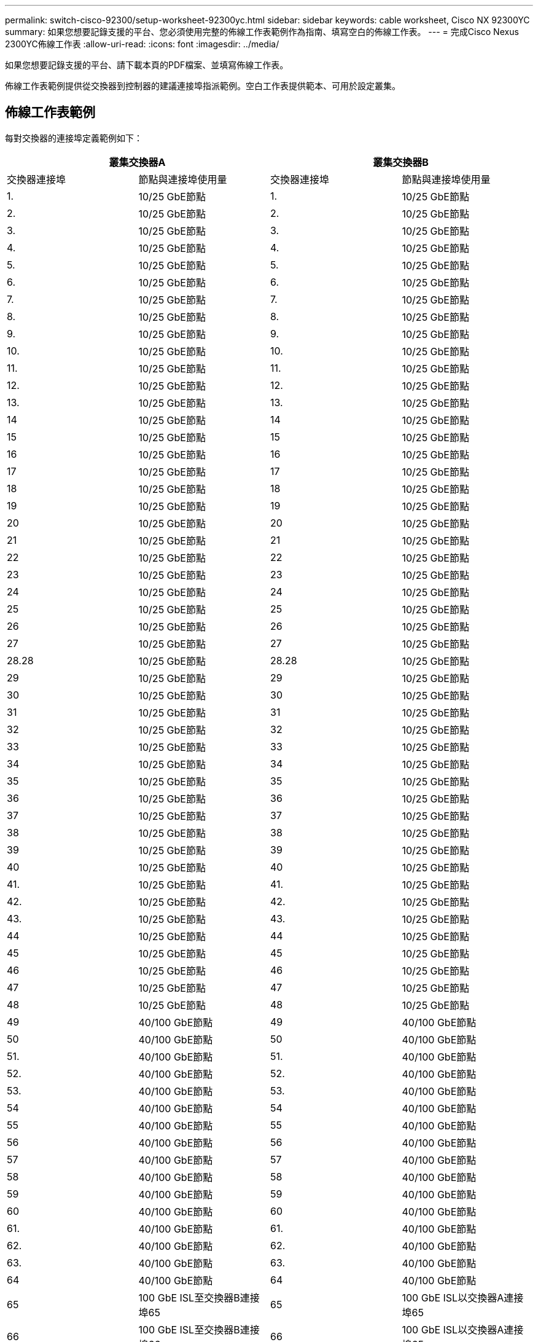 ---
permalink: switch-cisco-92300/setup-worksheet-92300yc.html 
sidebar: sidebar 
keywords: cable worksheet, Cisco NX 92300YC 
summary: 如果您想要記錄支援的平台、您必須使用完整的佈線工作表範例作為指南、填寫空白的佈線工作表。 
---
= 完成Cisco Nexus 2300YC佈線工作表
:allow-uri-read: 
:icons: font
:imagesdir: ../media/


[role="lead"]
如果您想要記錄支援的平台、請下載本頁的PDF檔案、並填寫佈線工作表。

佈線工作表範例提供從交換器到控制器的建議連接埠指派範例。空白工作表提供範本、可用於設定叢集。



== 佈線工作表範例

每對交換器的連接埠定義範例如下：

[cols="1, 1, 1, 1"]
|===
2+| 叢集交換器A 2+| 叢集交換器B 


| 交換器連接埠 | 節點與連接埠使用量 | 交換器連接埠 | 節點與連接埠使用量 


 a| 
1.
 a| 
10/25 GbE節點
 a| 
1.
 a| 
10/25 GbE節點



 a| 
2.
 a| 
10/25 GbE節點
 a| 
2.
 a| 
10/25 GbE節點



 a| 
3.
 a| 
10/25 GbE節點
 a| 
3.
 a| 
10/25 GbE節點



 a| 
4.
 a| 
10/25 GbE節點
 a| 
4.
 a| 
10/25 GbE節點



 a| 
5.
 a| 
10/25 GbE節點
 a| 
5.
 a| 
10/25 GbE節點



 a| 
6.
 a| 
10/25 GbE節點
 a| 
6.
 a| 
10/25 GbE節點



 a| 
7.
 a| 
10/25 GbE節點
 a| 
7.
 a| 
10/25 GbE節點



 a| 
8.
 a| 
10/25 GbE節點
 a| 
8.
 a| 
10/25 GbE節點



 a| 
9.
 a| 
10/25 GbE節點
 a| 
9.
 a| 
10/25 GbE節點



 a| 
10.
 a| 
10/25 GbE節點
 a| 
10.
 a| 
10/25 GbE節點



 a| 
11.
 a| 
10/25 GbE節點
 a| 
11.
 a| 
10/25 GbE節點



 a| 
12.
 a| 
10/25 GbE節點
 a| 
12.
 a| 
10/25 GbE節點



 a| 
13.
 a| 
10/25 GbE節點
 a| 
13.
 a| 
10/25 GbE節點



 a| 
14
 a| 
10/25 GbE節點
 a| 
14
 a| 
10/25 GbE節點



 a| 
15
 a| 
10/25 GbE節點
 a| 
15
 a| 
10/25 GbE節點



 a| 
16
 a| 
10/25 GbE節點
 a| 
16
 a| 
10/25 GbE節點



 a| 
17
 a| 
10/25 GbE節點
 a| 
17
 a| 
10/25 GbE節點



 a| 
18
 a| 
10/25 GbE節點
 a| 
18
 a| 
10/25 GbE節點



 a| 
19
 a| 
10/25 GbE節點
 a| 
19
 a| 
10/25 GbE節點



 a| 
20
 a| 
10/25 GbE節點
 a| 
20
 a| 
10/25 GbE節點



 a| 
21
 a| 
10/25 GbE節點
 a| 
21
 a| 
10/25 GbE節點



 a| 
22
 a| 
10/25 GbE節點
 a| 
22
 a| 
10/25 GbE節點



 a| 
23
 a| 
10/25 GbE節點
 a| 
23
 a| 
10/25 GbE節點



 a| 
24
 a| 
10/25 GbE節點
 a| 
24
 a| 
10/25 GbE節點



 a| 
25
 a| 
10/25 GbE節點
 a| 
25
 a| 
10/25 GbE節點



 a| 
26
 a| 
10/25 GbE節點
 a| 
26
 a| 
10/25 GbE節點



 a| 
27
 a| 
10/25 GbE節點
 a| 
27
 a| 
10/25 GbE節點



 a| 
28.28
 a| 
10/25 GbE節點
 a| 
28.28
 a| 
10/25 GbE節點



 a| 
29
 a| 
10/25 GbE節點
 a| 
29
 a| 
10/25 GbE節點



 a| 
30
 a| 
10/25 GbE節點
 a| 
30
 a| 
10/25 GbE節點



 a| 
31
 a| 
10/25 GbE節點
 a| 
31
 a| 
10/25 GbE節點



 a| 
32
 a| 
10/25 GbE節點
 a| 
32
 a| 
10/25 GbE節點



 a| 
33
 a| 
10/25 GbE節點
 a| 
33
 a| 
10/25 GbE節點



 a| 
34
 a| 
10/25 GbE節點
 a| 
34
 a| 
10/25 GbE節點



 a| 
35
 a| 
10/25 GbE節點
 a| 
35
 a| 
10/25 GbE節點



 a| 
36
 a| 
10/25 GbE節點
 a| 
36
 a| 
10/25 GbE節點



 a| 
37
 a| 
10/25 GbE節點
 a| 
37
 a| 
10/25 GbE節點



 a| 
38
 a| 
10/25 GbE節點
 a| 
38
 a| 
10/25 GbE節點



 a| 
39
 a| 
10/25 GbE節點
 a| 
39
 a| 
10/25 GbE節點



 a| 
40
 a| 
10/25 GbE節點
 a| 
40
 a| 
10/25 GbE節點



 a| 
41.
 a| 
10/25 GbE節點
 a| 
41.
 a| 
10/25 GbE節點



 a| 
42.
 a| 
10/25 GbE節點
 a| 
42.
 a| 
10/25 GbE節點



 a| 
43.
 a| 
10/25 GbE節點
 a| 
43.
 a| 
10/25 GbE節點



 a| 
44
 a| 
10/25 GbE節點
 a| 
44
 a| 
10/25 GbE節點



 a| 
45
 a| 
10/25 GbE節點
 a| 
45
 a| 
10/25 GbE節點



 a| 
46
 a| 
10/25 GbE節點
 a| 
46
 a| 
10/25 GbE節點



 a| 
47
 a| 
10/25 GbE節點
 a| 
47
 a| 
10/25 GbE節點



 a| 
48
 a| 
10/25 GbE節點
 a| 
48
 a| 
10/25 GbE節點



 a| 
49
 a| 
40/100 GbE節點
 a| 
49
 a| 
40/100 GbE節點



 a| 
50
 a| 
40/100 GbE節點
 a| 
50
 a| 
40/100 GbE節點



 a| 
51.
 a| 
40/100 GbE節點
 a| 
51.
 a| 
40/100 GbE節點



 a| 
52.
 a| 
40/100 GbE節點
 a| 
52.
 a| 
40/100 GbE節點



 a| 
53.
 a| 
40/100 GbE節點
 a| 
53.
 a| 
40/100 GbE節點



 a| 
54
 a| 
40/100 GbE節點
 a| 
54
 a| 
40/100 GbE節點



 a| 
55
 a| 
40/100 GbE節點
 a| 
55
 a| 
40/100 GbE節點



 a| 
56
 a| 
40/100 GbE節點
 a| 
56
 a| 
40/100 GbE節點



 a| 
57
 a| 
40/100 GbE節點
 a| 
57
 a| 
40/100 GbE節點



 a| 
58
 a| 
40/100 GbE節點
 a| 
58
 a| 
40/100 GbE節點



 a| 
59
 a| 
40/100 GbE節點
 a| 
59
 a| 
40/100 GbE節點



 a| 
60
 a| 
40/100 GbE節點
 a| 
60
 a| 
40/100 GbE節點



 a| 
61.
 a| 
40/100 GbE節點
 a| 
61.
 a| 
40/100 GbE節點



 a| 
62.
 a| 
40/100 GbE節點
 a| 
62.
 a| 
40/100 GbE節點



 a| 
63.
 a| 
40/100 GbE節點
 a| 
63.
 a| 
40/100 GbE節點



 a| 
64
 a| 
40/100 GbE節點
 a| 
64
 a| 
40/100 GbE節點



 a| 
65
 a| 
100 GbE ISL至交換器B連接埠65
 a| 
65
 a| 
100 GbE ISL以交換器A連接埠65



 a| 
66
 a| 
100 GbE ISL至交換器B連接埠66
 a| 
66
 a| 
100 GbE ISL以交換器A連接埠65

|===


== 空白的佈線工作表

您可以使用空白的佈線工作表來記錄叢集中支援作為節點的平台。的_支援叢集連線_區段 https://hwu.netapp.com["Hardware Universe"^] 定義平台所使用的叢集連接埠。

[cols="1, 1, 1, 1"]
|===
2+| 叢集交換器A 2+| 叢集交換器B 


| 交換器連接埠 | 節點/連接埠使用量 | 交換器連接埠 | 節點/連接埠使用量 


 a| 
1.
 a| 
 a| 
1.
 a| 



 a| 
2.
 a| 
 a| 
2.
 a| 



 a| 
3.
 a| 
 a| 
3.
 a| 



 a| 
4.
 a| 
 a| 
4.
 a| 



 a| 
5.
 a| 
 a| 
5.
 a| 



 a| 
6.
 a| 
 a| 
6.
 a| 



 a| 
7.
 a| 
 a| 
7.
 a| 



 a| 
8.
 a| 
 a| 
8.
 a| 



 a| 
9.
 a| 
 a| 
9.
 a| 



 a| 
10.
 a| 
 a| 
10.
 a| 



 a| 
11.
 a| 
 a| 
11.
 a| 



 a| 
12.
 a| 
 a| 
12.
 a| 



 a| 
13.
 a| 
 a| 
13.
 a| 



 a| 
14
 a| 
 a| 
14
 a| 



 a| 
15
 a| 
 a| 
15
 a| 



 a| 
16
 a| 
 a| 
16
 a| 



 a| 
17
 a| 
 a| 
17
 a| 



 a| 
18
 a| 
 a| 
18
 a| 



 a| 
19
 a| 
 a| 
19
 a| 



 a| 
20
 a| 
 a| 
20
 a| 



 a| 
21
 a| 
 a| 
21
 a| 



 a| 
22
 a| 
 a| 
22
 a| 



 a| 
23
 a| 
 a| 
23
 a| 



 a| 
24
 a| 
 a| 
24
 a| 



 a| 
25
 a| 
 a| 
25
 a| 



 a| 
26
 a| 
 a| 
26
 a| 



 a| 
27
 a| 
 a| 
27
 a| 



 a| 
28.28
 a| 
 a| 
28.28
 a| 



 a| 
29
 a| 
 a| 
29
 a| 



 a| 
30
 a| 
 a| 
30
 a| 



 a| 
31
 a| 
 a| 
31
 a| 



 a| 
32
 a| 
 a| 
32
 a| 



 a| 
33
 a| 
 a| 
33
 a| 



 a| 
34
 a| 
 a| 
34
 a| 



 a| 
35
 a| 
 a| 
35
 a| 



 a| 
36
 a| 
 a| 
36
 a| 



 a| 
37
 a| 
 a| 
37
 a| 



 a| 
38
 a| 
 a| 
38
 a| 



 a| 
39
 a| 
 a| 
39
 a| 



 a| 
40
 a| 
 a| 
40
 a| 



 a| 
41.
 a| 
 a| 
41.
 a| 



 a| 
42.
 a| 
 a| 
42.
 a| 



 a| 
43.
 a| 
 a| 
43.
 a| 



 a| 
44
 a| 
 a| 
44
 a| 



 a| 
45
 a| 
 a| 
45
 a| 



 a| 
46
 a| 
 a| 
46
 a| 



 a| 
47
 a| 
 a| 
47
 a| 



 a| 
48
 a| 
 a| 
48
 a| 



 a| 
49
 a| 
 a| 
49
 a| 



 a| 
50
 a| 
 a| 
50
 a| 



 a| 
51.
 a| 
 a| 
51.
 a| 



 a| 
52.
 a| 
 a| 
52.
 a| 



 a| 
53.
 a| 
 a| 
53.
 a| 



 a| 
54
 a| 
 a| 
54
 a| 



 a| 
55
 a| 
 a| 
55
 a| 



 a| 
56
 a| 
 a| 
56
 a| 



 a| 
57
 a| 
 a| 
57
 a| 



 a| 
58
 a| 
 a| 
58
 a| 



 a| 
59
 a| 
 a| 
59
 a| 



 a| 
60
 a| 
 a| 
60
 a| 



 a| 
61.
 a| 
 a| 
61.
 a| 



 a| 
62.
 a| 
 a| 
62.
 a| 



 a| 
63.
 a| 
 a| 
63.
 a| 



 a| 
64
 a| 
 a| 
64
 a| 



 a| 
65
 a| 
ISL至交換器B連接埠65
 a| 
65
 a| 
ISL至交換器A連接埠65



 a| 
66
 a| 
ISL至交換器B連接埠66
 a| 
66
 a| 
ISL至交換器A連接埠66

|===
.下一步
link:install-switch-92300yc.html["安裝交換器"] 。
